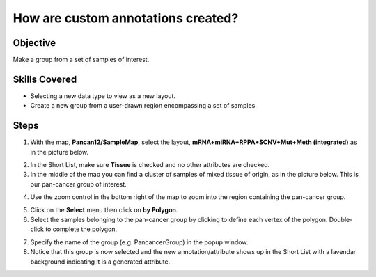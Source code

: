 
How are custom annotations created?
===================================

Objective
---------
Make a group from a set of samples of interest.

Skills Covered
--------------

* Selecting a new data type to view as a new layout.
* Create a new group from a user-drawn region encompassing a set of samples.


Steps
-----

1. With the map, **Pancan12/SampleMap**, select the layout, **mRNA+miRNA+RPPA+SCNV+Mut+Meth (integrated)** as in the picture below.

.. image:: _images/caseAnnotation-1.png
   :width: 400 px

2. In the Short List, make sure **Tissue** is checked and no other attributes are checked.

3. In the middle of the map you can find a cluster of samples of mixed tissue of origin, as in the picture below. This is our pan-cancer group of interest.

.. image:: _images/caseAnnotation-2.png
   :width: 400 px

4. Use the zoom control in the bottom right of the map to zoom into the region containing the pan-cancer group.

.. image:: _images/caseAnnotation-3.png
   :width: 515 px

5. Click on the **Select** menu then click on **by Polygon**.

6. Select the samples belonging to the pan-cancer group by clicking to define each vertex of the polygon. Double-click to complete the polygon.

.. image:: _images/caseAnnotation-4.png
   :width: 500 px

7. Specify the name of the group (e.g. PancancerGroup) in the popup window.

8. Notice that this group is now selected and the new annotation/attribute shows up in the Short List with a lavendar background indicating it is a generated attribute.

.. image:: _images/caseAnnotation-5.png
   :width: 500 px

